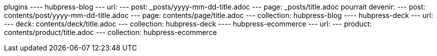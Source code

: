 plugins
---- hubpress-blog
        --- url:
            --- post: _posts/yyyy-mm-dd-title.adoc
            --- page: _posts/title.adoc
            pourrait devenir:
            --- post: contents/post/yyyy-mm-dd-title.adoc
            --- page: contents/page/title.adoc
        --- collection:
            hubpress-blog
---- hubpress-deck
        --- url:
            --- deck: contents/deck/title.adoc
        --- collection:
            hubpress-deck
---- hubpress-ecommerce
        --- url:
            --- product: contents/product/title.adoc
        --- collection:
            hubpress-ecommerce
